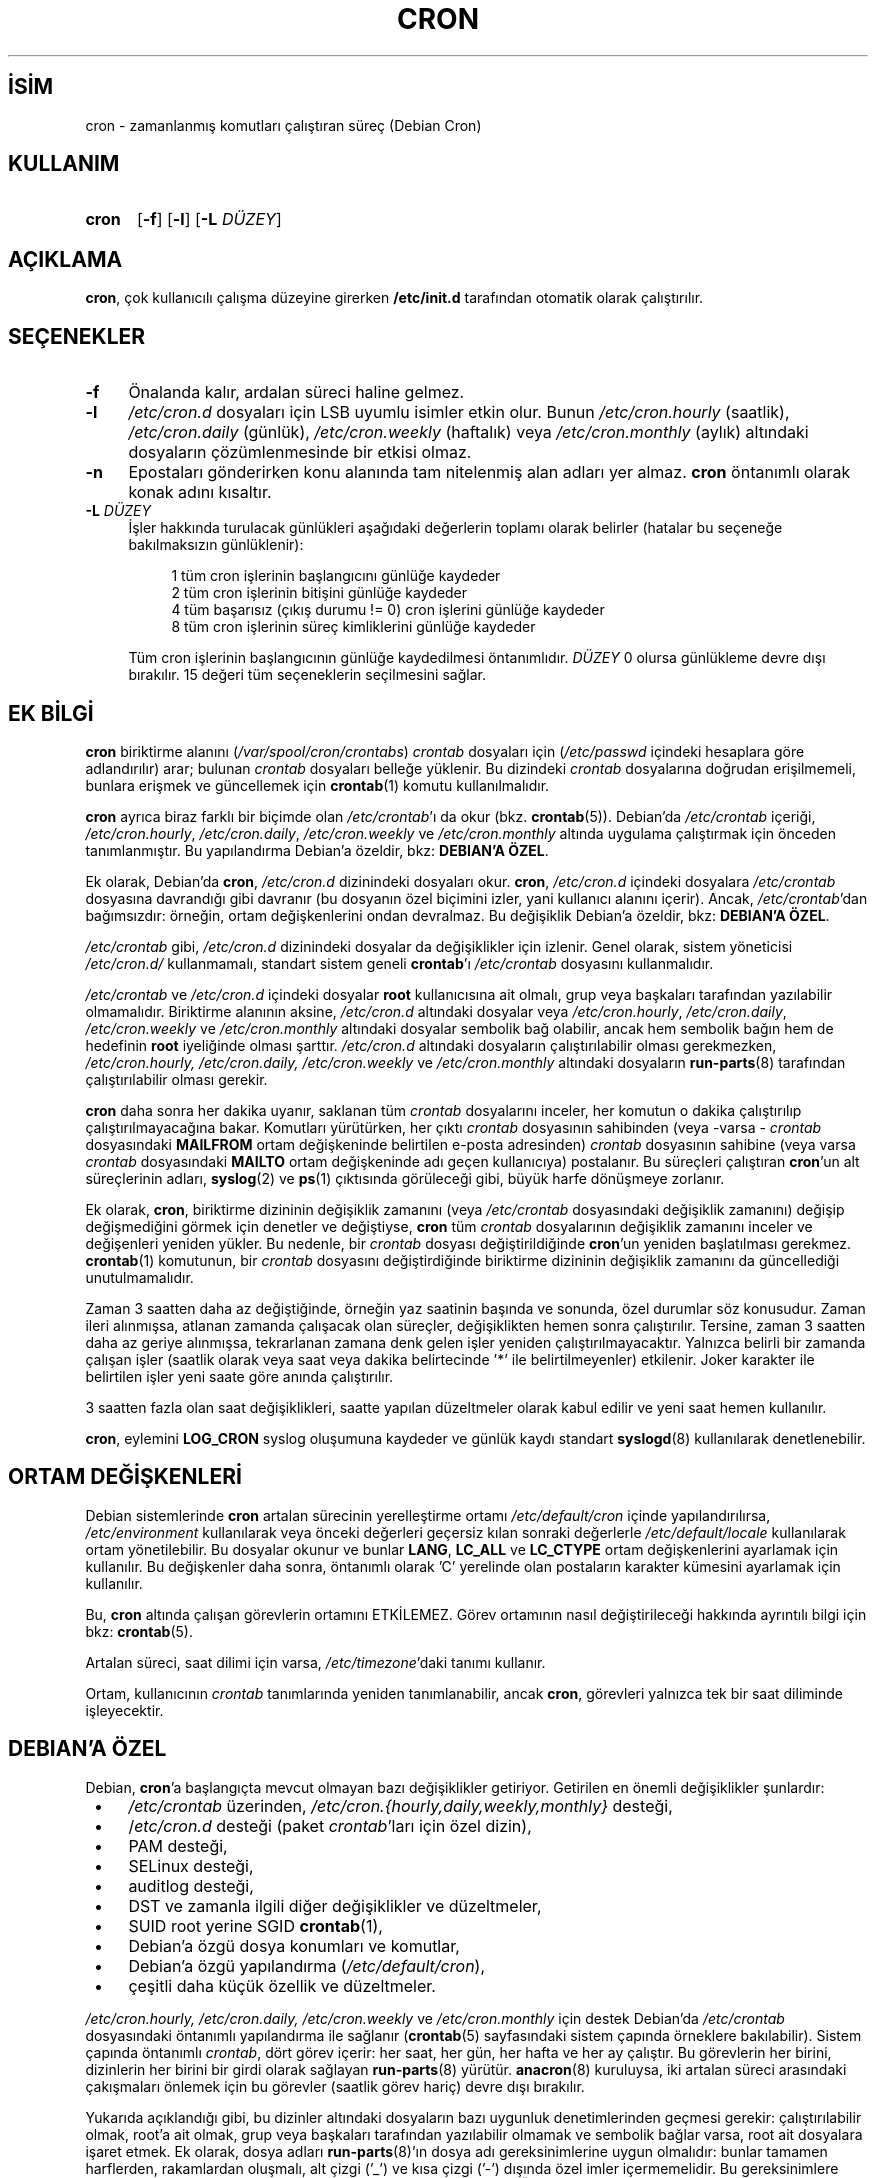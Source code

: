 .ig
 * Bu kılavuz sayfası Türkçe Linux Belgelendirme Projesi (TLBP) tarafından
 * XML belgelerden derlenmiş olup manpages-tr paketinin parçasıdır:
 * https://github.com/TLBP/manpages-tr
 *
 * Vixie Cron Lisans ve Telif Hakkı bilgileri:
 *
 * Copyright 1988,1990,1993 by Paul Vixie
 * All rights reserved
 *
 * Distribute freely, except: don’t remove my name from the source or
 * documentation (don’t take credit for my work), mark your changes (don’t
 * get me blamed for your possible bugs), don’t alter or remove this
 * notice.  May be sold if buildable source is provided to buyer.  No
 * warrantee of any kind, express or implied, is included with this
 * software; use at your own risk, responsibility for damages (if any) to
 * anyone resulting from the use of this software rests entirely with the
 * user.
 *
 * Send bug reports, bug fixes, enhancements, requests, flames, etc., and
 * I’ll try to keep a version up to date.  I can be reached as follows:
 * Paul Vixie          (paul (at) vix.com)      uunet!decwrl!vixie!paul
..
.\" Derlenme zamanı: 2023-01-21T21:03:33+03:00
.TH "CRON" 8 "Nisan 2010" "Debian Cron" "Sistem Yönetim Komutları"
.\" Sözcükleri ilgisiz yerlerden bölme (disable hyphenation)
.nh
.\" Sözcükleri yayma, sadece sola yanaştır (disable justification)
.ad l
.PD 0
.SH İSİM
cron - zamanlanmış komutları çalıştıran süreç (Debian Cron)
.sp
.SH KULLANIM
.IP \fBcron\fR 5
[\fB-f\fR] [\fB-l\fR] [\fB-L\fR \fIDÜZEY\fR]
.sp
.PP
.sp
.SH "AÇIKLAMA"
\fBcron\fR, çok kullanıcılı çalışma düzeyine girerken \fB/etc/init.d\fR tarafından otomatik olarak çalıştırılır.
.sp
.SH "SEÇENEKLER"
.TP 4
\fB-f\fR
Önalanda kalır, ardalan süreci haline gelmez.
.sp
.TP 4
\fB-l\fR
\fI/etc/cron.d\fR dosyaları için LSB uyumlu isimler etkin olur. Bunun \fI/etc/cron.hourly\fR (saatlik), \fI/etc/cron.daily\fR (günlük), \fI/etc/cron.weekly\fR (haftalık) veya \fI/etc/cron.monthly\fR (aylık) altındaki dosyaların çözümlenmesinde bir etkisi olmaz.
.sp
.TP 4
\fB-n\fR
Epostaları gönderirken konu alanında tam nitelenmiş alan adları yer almaz. \fBcron\fR öntanımlı olarak konak adını kısaltır.
.sp
.TP 4
\fB-L\fR \fIDÜZEY\fR
İşler hakkında turulacak günlükleri aşağıdaki değerlerin toplamı olarak belirler (hatalar bu seçeneğe bakılmaksızın günlüklenir):
.sp
.RS 4
.RS 4
.nf
1   tüm cron işlerinin başlangıcını günlüğe kaydeder
2   tüm cron işlerinin bitişini günlüğe kaydeder
4   tüm başarısız (çıkış durumu != 0) cron işlerini günlüğe kaydeder
8   tüm cron işlerinin süreç kimliklerini günlüğe kaydeder
.fi
.sp
.RE
.RE
.IP
Tüm cron işlerinin başlangıcının günlüğe kaydedilmesi öntanımlıdır. \fIDÜZEY\fR 0 olursa günlükleme devre dışı bırakılır. 15 değeri tüm seçeneklerin seçilmesini sağlar.
.sp
.PP
.sp
.SH "EK BİLGİ"
\fBcron\fR biriktirme alanını (\fI/var/spool/cron/crontabs\fR) \fIcrontab\fR dosyaları için (\fI/etc/passwd\fR içindeki hesaplara göre adlandırılır) arar; bulunan \fIcrontab\fR dosyaları belleğe yüklenir. Bu dizindeki \fIcrontab\fR dosyalarına doğrudan erişilmemeli, bunlara erişmek ve güncellemek için \fBcrontab\fR(1) komutu kullanılmalıdır.
.sp
\fBcron\fR ayrıca biraz farklı bir biçimde olan \fI/etc/crontab\fR’ı da okur (bkz. \fBcrontab\fR(5)). Debian’da \fI/etc/crontab\fR içeriği, \fI/etc/cron.hourly\fR, \fI/etc/cron.daily\fR, \fI/etc/cron.weekly\fR ve \fI/etc/cron.monthly\fR altında uygulama çalıştırmak için önceden tanımlanmıştır. Bu yapılandırma Debian’a özeldir, bkz: \fBDEBIAN’A ÖZEL\fR.
.sp
Ek olarak, Debian’da \fBcron\fR, \fI/etc/cron.d\fR dizinindeki dosyaları okur. \fBcron\fR, \fI/etc/cron.d\fR içindeki dosyalara \fI/etc/crontab\fR dosyasına davrandığı gibi davranır (bu dosyanın özel biçimini izler, yani kullanıcı alanını içerir). Ancak, \fI/etc/crontab\fR’dan bağımsızdır: örneğin, ortam değişkenlerini ondan devralmaz. Bu değişiklik Debian’a özeldir, bkz: \fBDEBIAN’A ÖZEL\fR.
.sp
\fI/etc/crontab\fR gibi, \fI/etc/cron.d\fR dizinindeki dosyalar da değişiklikler için izlenir. Genel olarak, sistem yöneticisi \fI/etc/cron.d/\fR kullanmamalı, standart sistem geneli \fBcrontab\fR’ı \fI/etc/crontab\fR dosyasını kullanmalıdır.
.sp
\fI/etc/crontab\fR ve \fI/etc/cron.d\fR içindeki dosyalar \fBroot\fR kullanıcısına ait olmalı, grup veya başkaları tarafından yazılabilir olmamalıdır. Biriktirme alanının aksine, \fI/etc/cron.d\fR altındaki dosyalar veya \fI/etc/cron.hourly\fR, \fI/etc/cron.daily\fR, \fI/etc/cron.weekly\fR ve \fI/etc/cron.monthly\fR altındaki dosyalar sembolik bağ olabilir, ancak hem sembolik bağın hem de hedefinin \fBroot\fR iyeliğinde olması şarttır. \fI/etc/cron.d\fR altındaki dosyaların çalıştırılabilir olması gerekmezken, \fI/etc/cron.hourly, /etc/cron.daily, /etc/cron.weekly\fR ve \fI/etc/cron.monthly\fR altındaki dosyaların \fBrun-parts\fR(8) tarafından çalıştırılabilir olması gerekir.
.sp
\fBcron\fR daha sonra her dakika uyanır, saklanan tüm \fIcrontab\fR dosyalarını inceler, her komutun o dakika çalıştırılıp çalıştırılmayacağına bakar. Komutları yürütürken, her çıktı \fIcrontab\fR dosyasının sahibinden (veya -varsa - \fIcrontab\fR dosyasındaki \fBMAILFROM\fR ortam değişkeninde belirtilen e-posta adresinden) \fIcrontab\fR dosyasının sahibine (veya varsa \fIcrontab\fR dosyasındaki \fBMAILTO\fR ortam değişkeninde adı geçen kullanıcıya) postalanır. Bu süreçleri çalıştıran \fBcron\fR’un alt süreçlerinin adları, \fBsyslog\fR(2) ve \fBps\fR(1) çıktısında görüleceği gibi, büyük harfe dönüşmeye zorlanır.
.sp
Ek olarak, \fBcron\fR, biriktirme dizininin değişiklik zamanını (veya \fI/etc/crontab\fR dosyasındaki değişiklik zamanını) değişip değişmediğini görmek için denetler ve değiştiyse, \fBcron\fR tüm \fIcrontab\fR dosyalarının değişiklik zamanını inceler ve değişenleri yeniden yükler. Bu nedenle, bir \fIcrontab\fR dosyası değiştirildiğinde \fBcron\fR’un yeniden başlatılması gerekmez. \fBcrontab\fR(1) komutunun, bir \fIcrontab\fR dosyasını değiştirdiğinde biriktirme dizininin değişiklik zamanını da güncellediği unutulmamalıdır.
.sp
Zaman 3 saatten daha az değiştiğinde, örneğin yaz saatinin başında ve sonunda, özel durumlar söz konusudur. Zaman ileri alınmışsa, atlanan zamanda çalışacak olan süreçler, değişiklikten hemen sonra çalıştırılır. Tersine, zaman 3 saatten daha az geriye alınmışsa, tekrarlanan zamana denk gelen işler yeniden çalıştırılmayacaktır. Yalnızca belirli bir zamanda çalışan işler (saatlik olarak veya saat veya dakika belirtecinde ’*’ ile belirtilmeyenler) etkilenir. Joker karakter ile belirtilen işler yeni saate göre anında çalıştırılır.
.sp
3 saatten fazla olan saat değişiklikleri, saatte yapılan düzeltmeler olarak kabul edilir ve yeni saat hemen kullanılır.
.sp
\fBcron\fR, eylemini \fBLOG_CRON\fR syslog oluşumuna kaydeder ve günlük kaydı standart \fBsyslogd\fR(8) kullanılarak denetlenebilir.
.sp
.SH "ORTAM DEĞİŞKENLERİ"
Debian sistemlerinde \fBcron\fR artalan sürecinin yerelleştirme ortamı \fI/etc/default/cron\fR içinde yapılandırılırsa, \fI/etc/environment\fR kullanılarak veya önceki değerleri geçersiz kılan sonraki değerlerle \fI/etc/default/locale\fR kullanılarak ortam yönetilebilir. Bu dosyalar okunur ve bunlar \fBLANG\fR, \fBLC_ALL\fR ve \fBLC_CTYPE\fR ortam değişkenlerini ayarlamak için kullanılır. Bu değişkenler daha sonra, öntanımlı olarak ’C’ yerelinde olan postaların karakter kümesini ayarlamak için kullanılır.
.sp
Bu, \fBcron\fR altında çalışan görevlerin ortamını ETKİLEMEZ. Görev ortamının nasıl değiştirileceği hakkında ayrıntılı bilgi için bkz: \fBcrontab\fR(5).
.sp
Artalan süreci, saat dilimi için varsa, \fI/etc/timezone\fR’daki tanımı kullanır.
.sp
Ortam, kullanıcının \fIcrontab\fR tanımlarında yeniden tanımlanabilir, ancak \fBcron\fR, görevleri yalnızca tek bir saat diliminde işleyecektir.
.sp
.SH "DEBIAN’A ÖZEL"
Debian, \fBcron\fR’a başlangıçta mevcut olmayan bazı değişiklikler getiriyor. Getirilen en önemli değişiklikler şunlardır:
.sp
.PD 1
.RS 1
.IP \(bu 3
\fI/etc/crontab\fR üzerinden, \fI/etc/cron.{hourly,daily,weekly,monthly}\fR desteği,
.IP \(bu 3
/\fIetc/cron.d\fR desteği (paket \fIcrontab\fR’ları için özel dizin),
.IP \(bu 3
PAM desteği,
.IP \(bu 3
SELinux desteği,
.IP \(bu 3
auditlog desteği,
.IP \(bu 3
DST ve zamanla ilgili diğer değişiklikler ve düzeltmeler,
.IP \(bu 3
SUID root yerine SGID \fBcrontab\fR(1),
.IP \(bu 3
Debian’a özgü dosya konumları ve komutlar,
.IP \(bu 3
Debian’a özgü yapılandırma (\fI/etc/default/cron\fR),
.IP \(bu 3
çeşitli daha küçük özellik ve düzeltmeler.
.sp
.RE
.PD 0
\fI/etc/cron.hourly, /etc/cron.daily, /etc/cron.weekly\fR ve \fI/etc/cron.monthly\fR için destek Debian’da \fI/etc/crontab\fR dosyasındaki öntanımlı yapılandırma ile sağlanır (\fBcrontab\fR(5) sayfasındaki sistem çapında örneklere bakılabilir). Sistem çapında öntanımlı \fIcrontab\fR, dört görev içerir: her saat, her gün, her hafta ve her ay çalıştır. Bu görevlerin her birini, dizinlerin her birini bir girdi olarak sağlayan \fBrun-parts\fR(8) yürütür. \fBanacron\fR(8) kuruluysa, iki artalan süreci arasındaki çakışmaları önlemek için bu görevler (saatlik görev hariç) devre dışı bırakılır.
.sp
Yukarıda açıklandığı gibi, bu dizinler altındaki dosyaların bazı uygunluk denetimlerinden geçmesi gerekir: çalıştırılabilir olmak, root’a ait olmak, grup veya başkaları tarafından yazılabilir olmamak ve sembolik bağlar varsa, root ait dosyalara işaret etmek. Ek olarak, dosya adları \fBrun-parts\fR(8)’ın dosya adı gereksinimlerine uygun olmalıdır: bunlar tamamen harflerden, rakamlardan oluşmalı, alt çizgi (’_’) ve kısa çizgi (’-’) dışında özel imler içermemelidir. Bu gereksinimlere uymayan hiçbir dosya \fBrun-parts\fR(8) tarafından yürütülmeyecektir. Örneğin, noktalar içeren her dosya yok sayılır. Bu, \fI/etc/cron.d/\fR içindeki dosyaları yapılandırma dosyaları olarak işlerken, Debian paket yönetim sistemi tarafından bırakılan dosyalardan (yani \fI.dpkg-dist, .dpkg-orig, .dpkg-old\fR ve \fI.dpkg-new\fR) herhangi birinin \fBcron\fR tarafından çalıştırılmasını önlemek için yapılır .
.sp
Bu özellik, sistem yöneticileri ve paketler tarafından belirli aralıklarla çalıştırılacak görevleri içerecek şekilde kullanılabilir. Bu dizinlerdeki paketler tarafından oluşturulan dosyalar, onları sağlayan paketin adını almalıdır.
.sp
\fI/etc/cron.d/\fR desteği, bu konumu sistem çapında \fIcrontab\fR biriktirme alanı olarak kullanan \fBcron\fR artalan sürecinin kendisinde bulunur. Bu dizin, \fI/etc/crontab\fR içinde kullanılan biçimde görevleri tanımlayan dosyalar içerebilir, yani kullanıcı \fBcron\fR biriktirme alanındakinden farklı olarak, bu dosyaların adları, görev tanımında olduğu gibi görevi çalıştıracak kullanıcının adını içermelidir.
.sp
Bu dizindeki dosyaların root’a ait olması gerekir, yürütülebilir olmaları gerekmez (bunlar \fI/etc/crontab\fR gibi yapılandırma dosyalarıdır) ve \fBrun-parts\fR(8) tarafından kullanılanla aynı adlandırma kuralına uymaları gerekir: yalnızca büyük ve küçük harf, rakam, alt çizgi ve kısa çizgiden oluşur. Bu, herhangi bir nokta içeremeyecekleri anlamına gelir. \fBcron\fR’a \fB-l\fR seçeneği belirtilmişse (bu seçenek /\fIetc/default/cron\fR üzerinden ayarlanabilir, aşağıya bakın), \fBrun-parts\fR(8)’ın \fB--lsbsysinit\fR seçeneğinde belirtildiği gibi LSB isim uzayı belirtimine tam olarak uymaları gerekir.
.sp
Bu özelliğin amacı, \fI/etc/cron.{hourly,daily,weekly,monthly}\fR dizinlerinden daha iyi zamanlama gerektiren paketlerin \fI/etc/cron.d\fR dizinine bir \fIcrontab\fR dosyası eklemesine izin vermektir. Bu tür dosyalar, onları sağlayan paketin adını almalıdır.
.sp
Ayrıca, \fBcron\fR’un öntanımlı yapılandırması, \fBcron\fR artalan sürecini başlatan \fBinit.d\fR betiği tarafından okunan \fI/etc/default/cron\fR dosyasında bulunur. Bu dosya, \fBcron\fR’un sistemin ortam değişkenlerini okuyup okumayacağını belirler ve yürütülmeden önce, günlük kaydını yapılandırmak veya \fI/etc/cron.d\fR altındaki dosyalara nasıl davranacağını belirlemek için \fBcron\fR uygulamasına seçenek eklemeyi mümkün kılar.
.sp
.SH "İLGİLİ BELGELER"
\fBcrontab\fR(1), \fBcrontab\fR(5), \fBrun-parts\fR(8)
.sp
.SH "YAZAN"
Paul Vixie bu kılavuz sayfasının ilk metninin yazarıdır. Bu kılavuz sayfası Debian için Steve Greenland, Javier Fernandez-Sanguino ve Christian Kastner tarafından yeniden yazılmıştır.
.sp
.SH "ÇEVİREN"
© 2003 Yalçın Kolukısa
.br
© 2022 Nilgün Belma Bugüner
.br
Bu çeviri özgür yazılımdır: Yasaların izin verdiği ölçüde HİÇBİR GARANTİ YOKTUR.
.br
Lütfen, çeviri ile ilgili bildirimde bulunmak veya çeviri yapmak için https://github.com/TLBP/manpages-tr/issues adresinde "New Issue" düğmesine tıklayıp yeni bir konu açınız ve isteğinizi belirtiniz.
.sp
